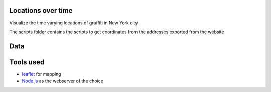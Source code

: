 
Locations over time
===================

Visualize the time varying locations of graffiti in New York city

The scripts folder contains the scripts to get coordinates from the addresses exported from the website


Data
====



Tools used
==========

- `leaflet <http://leafletjs.com/>`_ for mapping
- `Node.js <http://nodejs.org/>`_ as the webserver of the choice
